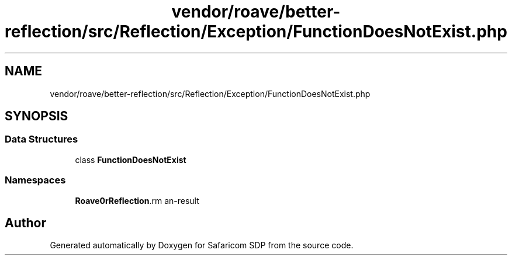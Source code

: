 .TH "vendor/roave/better-reflection/src/Reflection/Exception/FunctionDoesNotExist.php" 3 "Sat Sep 26 2020" "Safaricom SDP" \" -*- nroff -*-
.ad l
.nh
.SH NAME
vendor/roave/better-reflection/src/Reflection/Exception/FunctionDoesNotExist.php
.SH SYNOPSIS
.br
.PP
.SS "Data Structures"

.in +1c
.ti -1c
.RI "class \fBFunctionDoesNotExist\fP"
.br
.in -1c
.SS "Namespaces"

.in +1c
.ti -1c
.RI " \fBRoave\\BetterReflection\\Reflection\\Exception\fP"
.br
.in -1c
.SH "Author"
.PP 
Generated automatically by Doxygen for Safaricom SDP from the source code\&.
